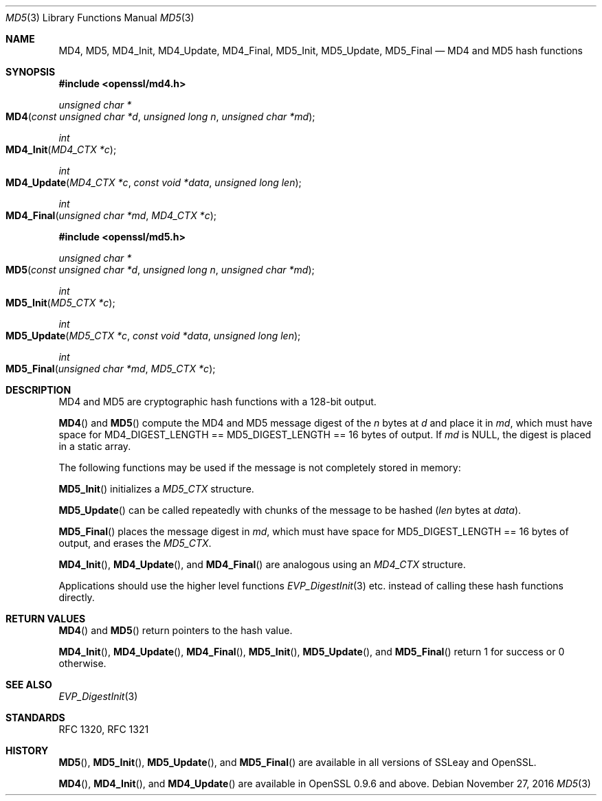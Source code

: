 .\"	$OpenBSD: MD5.3,v 1.4 2016/11/27 16:20:15 schwarze Exp $
.\"	OpenSSL 99d63d46 Oct 26 13:56:48 2016 -0400
.\"
.\" This file was written by Ulf Moeller <ulf@openssl.org> and
.\" Richard Levitte <levitte@openssl.org>.
.\" Copyright (c) 2000, 2006 The OpenSSL Project.  All rights reserved.
.\"
.\" Redistribution and use in source and binary forms, with or without
.\" modification, are permitted provided that the following conditions
.\" are met:
.\"
.\" 1. Redistributions of source code must retain the above copyright
.\"    notice, this list of conditions and the following disclaimer.
.\"
.\" 2. Redistributions in binary form must reproduce the above copyright
.\"    notice, this list of conditions and the following disclaimer in
.\"    the documentation and/or other materials provided with the
.\"    distribution.
.\"
.\" 3. All advertising materials mentioning features or use of this
.\"    software must display the following acknowledgment:
.\"    "This product includes software developed by the OpenSSL Project
.\"    for use in the OpenSSL Toolkit. (http://www.openssl.org/)"
.\"
.\" 4. The names "OpenSSL Toolkit" and "OpenSSL Project" must not be used to
.\"    endorse or promote products derived from this software without
.\"    prior written permission. For written permission, please contact
.\"    openssl-core@openssl.org.
.\"
.\" 5. Products derived from this software may not be called "OpenSSL"
.\"    nor may "OpenSSL" appear in their names without prior written
.\"    permission of the OpenSSL Project.
.\"
.\" 6. Redistributions of any form whatsoever must retain the following
.\"    acknowledgment:
.\"    "This product includes software developed by the OpenSSL Project
.\"    for use in the OpenSSL Toolkit (http://www.openssl.org/)"
.\"
.\" THIS SOFTWARE IS PROVIDED BY THE OpenSSL PROJECT ``AS IS'' AND ANY
.\" EXPRESSED OR IMPLIED WARRANTIES, INCLUDING, BUT NOT LIMITED TO, THE
.\" IMPLIED WARRANTIES OF MERCHANTABILITY AND FITNESS FOR A PARTICULAR
.\" PURPOSE ARE DISCLAIMED.  IN NO EVENT SHALL THE OpenSSL PROJECT OR
.\" ITS CONTRIBUTORS BE LIABLE FOR ANY DIRECT, INDIRECT, INCIDENTAL,
.\" SPECIAL, EXEMPLARY, OR CONSEQUENTIAL DAMAGES (INCLUDING, BUT
.\" NOT LIMITED TO, PROCUREMENT OF SUBSTITUTE GOODS OR SERVICES;
.\" LOSS OF USE, DATA, OR PROFITS; OR BUSINESS INTERRUPTION)
.\" HOWEVER CAUSED AND ON ANY THEORY OF LIABILITY, WHETHER IN CONTRACT,
.\" STRICT LIABILITY, OR TORT (INCLUDING NEGLIGENCE OR OTHERWISE)
.\" ARISING IN ANY WAY OUT OF THE USE OF THIS SOFTWARE, EVEN IF ADVISED
.\" OF THE POSSIBILITY OF SUCH DAMAGE.
.\"
.Dd $Mdocdate: November 27 2016 $
.Dt MD5 3
.Os
.Sh NAME
.Nm MD4 ,
.Nm MD5 ,
.Nm MD4_Init ,
.Nm MD4_Update ,
.Nm MD4_Final ,
.Nm MD5_Init ,
.Nm MD5_Update ,
.Nm MD5_Final
.Nd MD4 and MD5 hash functions
.Sh SYNOPSIS
.In openssl/md4.h
.Ft unsigned char *
.Fo MD4
.Fa "const unsigned char *d"
.Fa "unsigned long n"
.Fa "unsigned char *md"
.Fc
.Ft int
.Fo MD4_Init
.Fa "MD4_CTX *c"
.Fc
.Ft int
.Fo MD4_Update
.Fa "MD4_CTX *c"
.Fa "const void *data"
.Fa "unsigned long len"
.Fc
.Ft int
.Fo MD4_Final
.Fa "unsigned char *md"
.Fa "MD4_CTX *c"
.Fc
.In openssl/md5.h
.Ft unsigned char *
.Fo MD5
.Fa "const unsigned char *d"
.Fa "unsigned long n"
.Fa "unsigned char *md"
.Fc
.Ft int
.Fo MD5_Init
.Fa "MD5_CTX *c"
.Fc
.Ft int
.Fo MD5_Update
.Fa "MD5_CTX *c"
.Fa "const void *data"
.Fa "unsigned long len"
.Fc
.Ft int
.Fo MD5_Final
.Fa "unsigned char *md"
.Fa "MD5_CTX *c"
.Fc
.Sh DESCRIPTION
MD4 and MD5 are cryptographic hash functions with a 128-bit
output.
.Pp
.Fn MD4
and
.Fn MD5
compute the MD4 and MD5 message digest of the
.Fa n
bytes at
.Fa d
and place it in
.Fa md ,
which must have space for
.Dv MD4_DIGEST_LENGTH No == Dv MD5_DIGEST_LENGTH No == 16
bytes of output.
If
.Fa md
is
.Dv NULL ,
the digest is placed in a static array.
.Pp
The following functions may be used if the message is not completely
stored in memory:
.Pp
.Fn MD5_Init
initializes a
.Vt MD5_CTX
structure.
.Pp
.Fn MD5_Update
can be called repeatedly with chunks of the message to be hashed
.Pq Fa len No bytes at Fa data .
.Pp
.Fn MD5_Final
places the message digest in
.Fa md ,
which must have space for
.Dv MD5_DIGEST_LENGTH No == 16
bytes of output, and erases the
.Vt MD5_CTX .
.Pp
.Fn MD4_Init ,
.Fn MD4_Update ,
and
.Fn MD4_Final
are analogous using an
.Vt MD4_CTX
structure.
.Pp
Applications should use the higher level functions
.Xr EVP_DigestInit 3
etc. instead of calling these hash functions directly.
.Sh RETURN VALUES
.Fn MD4
and
.Fn MD5
return pointers to the hash value.
.Pp
.Fn MD4_Init ,
.Fn MD4_Update ,
.Fn MD4_Final ,
.Fn MD5_Init ,
.Fn MD5_Update ,
and
.Fn MD5_Final
return 1 for success or 0 otherwise.
.Sh SEE ALSO
.Xr EVP_DigestInit 3
.Sh STANDARDS
RFC 1320, RFC 1321
.Sh HISTORY
.Fn MD5 ,
.Fn MD5_Init ,
.Fn MD5_Update ,
and
.Fn MD5_Final
are available in all versions of SSLeay and OpenSSL.
.Pp
.Fn MD4 ,
.Fn MD4_Init ,
and
.Fn MD4_Update
are available in OpenSSL 0.9.6 and above.
